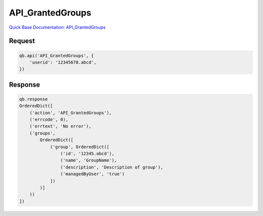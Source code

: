 API_GrantedGroups
*****************

`Quick Base Documentation: API_GrantedGroups <https://help.quickbase.com/api-guide/#.html>`_

Request
^^^^^^^

.. code:: python

    qb.api('API_GrantedGroups', {
        'userid': '12345678.abcd',
    })

Response
^^^^^^^^

.. code:: python

    qb.response
    OrderedDict([
        ('action', 'API_GrantedGroups'),
        ('errcode', 0),
        ('errtext', 'No error'),
        ('groups',
            OrderedDict([
                ('group', OrderedDict([
                    ('id', '12345.abcd'),
                    ('name', 'GroupName'),
                    ('description', 'Description of group'),
                    ('managedByUser', 'true')
                ])
            )]
        ))
    ])
